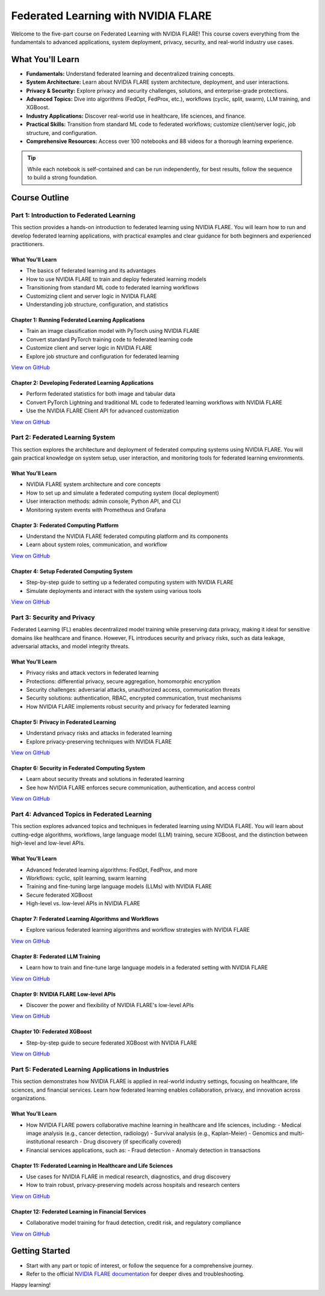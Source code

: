 .. _self-paced-learning:

Federated Learning with NVIDIA FLARE
====================================

Welcome to the five-part course on Federated Learning with NVIDIA FLARE!  
This course covers everything from the fundamentals to advanced applications, system deployment, privacy, security, and real-world industry use cases.

What You'll Learn
-----------------

- **Fundamentals:**  
  Understand federated learning and decentralized training concepts.
- **System Architecture:**  
  Learn about NVIDIA FLARE system architecture, deployment, and user interactions.
- **Privacy & Security:**  
  Explore privacy and security challenges, solutions, and enterprise-grade protections.
- **Advanced Topics:**  
  Dive into algorithms (FedOpt, FedProx, etc.), workflows (cyclic, split, swarm), LLM training, and XGBoost.
- **Industry Applications:**  
  Discover real-world use in healthcare, life sciences, and finance.
- **Practical Skills:**  
  Transition from standard ML code to federated workflows; customize client/server logic, job structure, and configuration.
- **Comprehensive Resources:**  
  Access over 100 notebooks and 88 videos for a thorough learning experience.

.. tip::

   While each notebook is self-contained and can be run independently, for best results, follow the sequence to build a strong foundation.

Course Outline
--------------

Part 1: Introduction to Federated Learning
~~~~~~~~~~~~~~~~~~~~~~~~~~~~~~~~~~~~~~~~~~

This section provides a hands-on introduction to federated learning using NVIDIA FLARE. You will learn how to run and develop federated learning applications, with practical examples and clear guidance for both beginners and experienced practitioners.

What You'll Learn
^^^^^^^^^^^^^^^^^

- The basics of federated learning and its advantages
- How to use NVIDIA FLARE to train and deploy federated learning models
- Transitioning from standard ML code to federated learning workflows
- Customizing client and server logic in NVIDIA FLARE
- Understanding job structure, configuration, and statistics

Chapter 1: Running Federated Learning Applications
^^^^^^^^^^^^^^^^^^^^^^^^^^^^^^^^^^^^^^^^^^^^^^^^^^

- Train an image classification model with PyTorch using NVIDIA FLARE
- Convert standard PyTorch training code to federated learning code
- Customize client and server logic in NVIDIA FLARE
- Explore job structure and configuration for federated learning

`View on GitHub <https://github.com/NVIDIA/NVFlare/blob/main/examples/tutorials/self-paced-training/part-1_federated_learning_introduction/chapter-1_running_federated_learning_applications/01.0_introduction/introduction.ipynb>`_

Chapter 2: Developing Federated Learning Applications
^^^^^^^^^^^^^^^^^^^^^^^^^^^^^^^^^^^^^^^^^^^^^^^^^^^^^

- Perform federated statistics for both image and tabular data
- Convert PyTorch Lightning and traditional ML code to federated learning workflows with NVIDIA FLARE
- Use the NVIDIA FLARE Client API for advanced customization

`View on GitHub <https://github.com/NVIDIA/NVFlare/blob/main/examples/tutorials/self-paced-training/part-1_federated_learning_introduction/chapter-2_develop_federated_learning_applications/02.0_introduction/introduction.ipynb>`_

Part 2: Federated Learning System
~~~~~~~~~~~~~~~~~~~~~~~~~~~~~~~~~

This section explores the architecture and deployment of federated computing systems using NVIDIA FLARE. You will gain practical knowledge on system setup, user interaction, and monitoring tools for federated learning environments.

What You'll Learn
^^^^^^^^^^^^^^^^^

- NVIDIA FLARE system architecture and core concepts
- How to set up and simulate a federated computing system (local deployment)
- User interaction methods: admin console, Python API, and CLI
- Monitoring system events with Prometheus and Grafana

Chapter 3: Federated Computing Platform
^^^^^^^^^^^^^^^^^^^^^^^^^^^^^^^^^^^^^^^

- Understand the NVIDIA FLARE federated computing platform and its components
- Learn about system roles, communication, and workflow

`View on GitHub <https://github.com/NVIDIA/NVFlare/blob/main/examples/tutorials/self-paced-training/part-2_federated_learning_system/chapter-3_federated_computing_platform/03.0_introduction/introduction.ipynb>`_

Chapter 4: Setup Federated Computing System
^^^^^^^^^^^^^^^^^^^^^^^^^^^^^^^^^^^^^^^^^^^

- Step-by-step guide to setting up a federated computing system with NVIDIA FLARE
- Simulate deployments and interact with the system using various tools

`View on GitHub <https://github.com/NVIDIA/NVFlare/blob/main/examples/tutorials/self-paced-training/part-2_federated_learning_system/chapter-4_setup_federated_system/04.0_introduction/introduction.ipynb>`_

Part 3: Security and Privacy
~~~~~~~~~~~~~~~~~~~~~~~~~~~~

Federated Learning (FL) enables decentralized model training while preserving data privacy, making it ideal for sensitive domains like healthcare and finance. However, FL introduces security and privacy risks, such as data leakage, adversarial attacks, and model integrity threats.

What You'll Learn
^^^^^^^^^^^^^^^^^

- Privacy risks and attack vectors in federated learning
- Protections: differential privacy, secure aggregation, homomorphic encryption
- Security challenges: adversarial attacks, unauthorized access, communication threats
- Security solutions: authentication, RBAC, encrypted communication, trust mechanisms
- How NVIDIA FLARE implements robust security and privacy for federated learning

Chapter 5: Privacy in Federated Learning
^^^^^^^^^^^^^^^^^^^^^^^^^^^^^^^^^^^^^^^^

- Understand privacy risks and attacks in federated learning
- Explore privacy-preserving techniques with NVIDIA FLARE

`View on GitHub <https://github.com/NVIDIA/NVFlare/blob/main/examples/tutorials/self-paced-training/part-3_security_and_privacy/chapter-5_Privacy_In_Federated_Learning/05.0_introduction/introduction.ipynb>`_

Chapter 6: Security in Federated Computing System
^^^^^^^^^^^^^^^^^^^^^^^^^^^^^^^^^^^^^^^^^^^^^^^^^

- Learn about security threats and solutions in federated learning
- See how NVIDIA FLARE enforces secure communication, authentication, and access control

`View on GitHub <https://github.com/NVIDIA/NVFlare/blob/main/examples/tutorials/self-paced-training/part-3_security_and_privacy/chapter-6_Security_in_federated_compute_system/06.0_introduction/introduction.ipynb>`_

Part 4: Advanced Topics in Federated Learning
~~~~~~~~~~~~~~~~~~~~~~~~~~~~~~~~~~~~~~~~~~~~~

This section explores advanced topics and techniques in federated learning using NVIDIA FLARE. You will learn about cutting-edge algorithms, workflows, large language model (LLM) training, secure XGBoost, and the distinction between high-level and low-level APIs.

What You'll Learn
^^^^^^^^^^^^^^^^^

- Advanced federated learning algorithms: FedOpt, FedProx, and more
- Workflows: cyclic, split learning, swarm learning
- Training and fine-tuning large language models (LLMs) with NVIDIA FLARE
- Secure federated XGBoost
- High-level vs. low-level APIs in NVIDIA FLARE

Chapter 7: Federated Learning Algorithms and Workflows
^^^^^^^^^^^^^^^^^^^^^^^^^^^^^^^^^^^^^^^^^^^^^^^^^^^^^^

- Explore various federated learning algorithms and workflow strategies with NVIDIA FLARE

`View on GitHub <https://github.com/NVIDIA/NVFlare/blob/main/examples/tutorials/self-paced-training/part-4_advanced_federated_learning/chapter-7_algorithms_and_workflows/07.0_introduction/introduction.ipynb>`_

Chapter 8: Federated LLM Training
^^^^^^^^^^^^^^^^^^^^^^^^^^^^^^^^^

- Learn how to train and fine-tune large language models in a federated setting with NVIDIA FLARE

`View on GitHub <https://github.com/NVIDIA/NVFlare/blob/main/examples/tutorials/self-paced-training/part-4_advanced_federated_learning/chapter-8_federated_LLM_training/08.0_introduction/introduction.ipynb>`_

Chapter 9: NVIDIA FLARE Low-level APIs
^^^^^^^^^^^^^^^^^^^^^^^^^^^^^^^^^^^^^^

- Discover the power and flexibility of NVIDIA FLARE's low-level APIs

`View on GitHub <https://github.com/NVIDIA/NVFlare/blob/main/examples/tutorials/self-paced-training/part-4_advanced_federated_learning/chapter-9_flare_low_level_apis/09.0_introduction/introduction.ipynb>`_

Chapter 10: Federated XGBoost
^^^^^^^^^^^^^^^^^^^^^^^^^^^^^

- Step-by-step guide to secure federated XGBoost with NVIDIA FLARE

`View on GitHub <https://github.com/NVIDIA/NVFlare/blob/main/examples/tutorials/self-paced-training/part-4_advanced_federated_learning/chapter-10_federated_XGBoost/10.0_introduction/introduction.ipynb>`_

Part 5: Federated Learning Applications in Industries
~~~~~~~~~~~~~~~~~~~~~~~~~~~~~~~~~~~~~~~~~~~~~~~~~~~~~

This section demonstrates how NVIDIA FLARE is applied in real-world industry settings, focusing on healthcare, life sciences, and financial services. Learn how federated learning enables collaboration, privacy, and innovation across organizations.

What You'll Learn
^^^^^^^^^^^^^^^^^

- How NVIDIA FLARE powers collaborative machine learning in healthcare and life sciences, including:
  - Medical image analysis (e.g., cancer detection, radiology)
  - Survival analysis (e.g., Kaplan-Meier)
  - Genomics and multi-institutional research
  - Drug discovery (if specifically covered)
- Financial services applications, such as:
  - Fraud detection
  - Anomaly detection in transactions

Chapter 11: Federated Learning in Healthcare and Life Sciences
^^^^^^^^^^^^^^^^^^^^^^^^^^^^^^^^^^^^^^^^^^^^^^^^^^^^^^^^^^^^^^

- Use cases for NVIDIA FLARE in medical research, diagnostics, and drug discovery
- How to train robust, privacy-preserving models across hospitals and research centers

`View on GitHub <https://github.com/NVIDIA/NVFlare/blob/main/examples/tutorials/self-paced-training/part-5_federated_learning_applications_in_industries/chapter-11_federated_learning_in_healthcare_lifescience/11.0_introduction/introduction.ipynb>`_

Chapter 12: Federated Learning in Financial Services
^^^^^^^^^^^^^^^^^^^^^^^^^^^^^^^^^^^^^^^^^^^^^^^^^^^^

- Collaborative model training for fraud detection, credit risk, and regulatory compliance

`View on GitHub <https://github.com/NVIDIA/NVFlare/blob/main/examples/tutorials/self-paced-training/part-5_federated_learning_applications_in_industries/chapter-12_federated_learning_in_financial_services/12.0_introduction/introduction.ipynb>`_

Getting Started
---------------

- Start with any part or topic of interest, or follow the sequence for a comprehensive journey.
- Refer to the official `NVIDIA FLARE documentation <https://nvflare.readthedocs.io/>`_ for deeper dives and troubleshooting.

Happy learning!